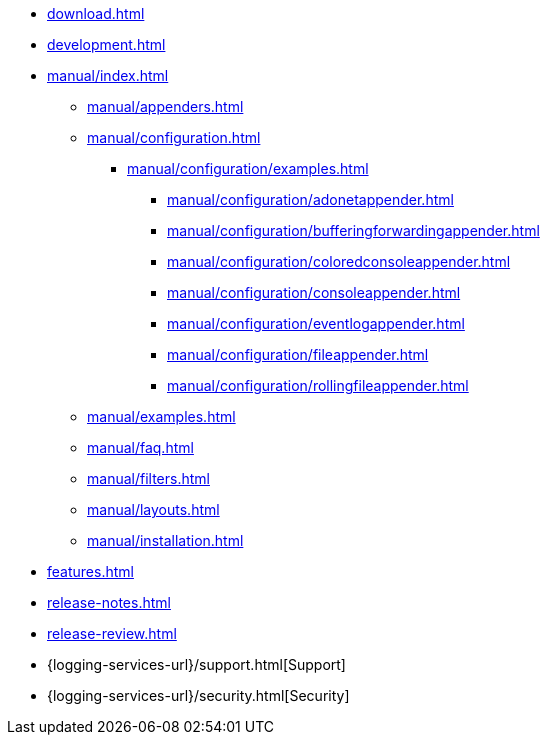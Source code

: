 ////
    Licensed to the Apache Software Foundation (ASF) under one or more
    contributor license agreements.  See the NOTICE file distributed with
    this work for additional information regarding copyright ownership.
    The ASF licenses this file to You under the Apache License, Version 2.0
    (the "License"); you may not use this file except in compliance with
    the License.  You may obtain a copy of the License at

         http://www.apache.org/licenses/LICENSE-2.0

    Unless required by applicable law or agreed to in writing, software
    distributed under the License is distributed on an "AS IS" BASIS,
    WITHOUT WARRANTIES OR CONDITIONS OF ANY KIND, either express or implied.
    See the License for the specific language governing permissions and
    limitations under the License.
////

* xref:download.adoc[]
* xref:development.adoc[]
* xref:manual/index.adoc[]
** xref:manual/appenders.adoc[]
** xref:manual/configuration.adoc[]
*** xref:manual/configuration/examples.adoc[]
**** xref:manual/configuration/adonetappender.adoc[]
**** xref:manual/configuration/bufferingforwardingappender.adoc[]
**** xref:manual/configuration/coloredconsoleappender.adoc[]
**** xref:manual/configuration/consoleappender.adoc[]
**** xref:manual/configuration/eventlogappender.adoc[]
**** xref:manual/configuration/fileappender.adoc[]
**** xref:manual/configuration/rollingfileappender.adoc[]
** xref:manual/examples.adoc[]
** xref:manual/faq.adoc[]
** xref:manual/filters.adoc[]
** xref:manual/layouts.adoc[]
** xref:manual/installation.adoc[]
* xref:features.adoc[]
* xref:release-notes.adoc[]
* xref:release-review.adoc[]
* {logging-services-url}/support.html[Support]
* {logging-services-url}/security.html[Security]
